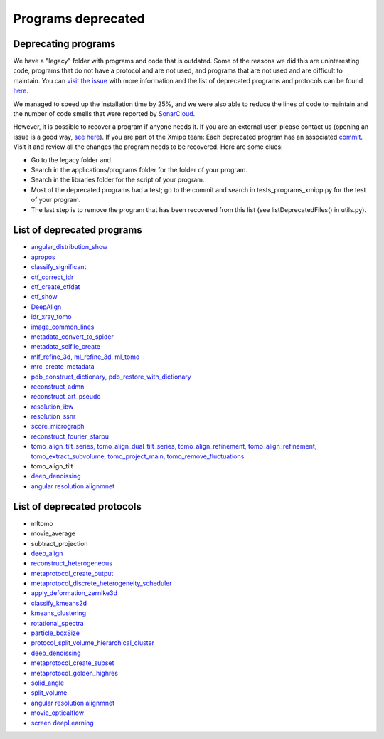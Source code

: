 Programs deprecated
=====================

Deprecating programs
-----------------------

We have a "legacy" folder with programs and code that is outdated. Some of the reasons we did this are uninteresting code, programs that do not have a protocol and are not used, and programs that are not used and are difficult to maintain. You can `visit the issue <https://github.com/I2PC/xmipp/issues/681>`_ with more information and the list of deprecated programs and protocols can be found `here <https://github.com/I2PC/xmipp/wiki/List-of-deprecated-programs-and-protocols>`_.

We managed to speed up the installation time by 25%, and we were also able to reduce the lines of code to maintain and the number of code smells that were reported by `SonarCloud <https://sonarcloud.io/projects>`_.

However, it is possible to recover a program if anyone needs it. If you are an external user, please contact us (opening an issue is a good way, `see here <https://github.com/I2PC/xmipp/issues/new>`_).  If you are part of the Xmipp team: Each deprecated program has an associated `commit <https://github.com/I2PC/xmipp/pull/685>`_.  Visit it and review all the changes the program needs to be recovered. Here are some clues:

- Go to the legacy folder and
- Search in the applications/programs folder for the folder of your program.
- Search in the libraries folder for the script of your program.
- Most of the deprecated programs had a test; go to the commit and search in tests_programs_xmipp.py for the test of your program.
- The last step is to remove the program that has been recovered from this list (see listDeprecatedFiles() in utils.py).

List of deprecated programs
---------------------------

- `angular_distribution_show <https://github.com/I2PC/xmipp/pull/685/commits/a3e0e05a1cf38abe4a738f08e63d975044fcb647>`_
- `apropos <https://github.com/I2PC/xmipp/pull/685/commits/9abe9264682c38d19d3cf2d56cda5d78bca6e5d1>`_
- `classify_significant <https://github.com/I2PC/xmipp/pull/716/commits/1d8968268aa353a89d37bec1f5c3e23cf2bb1fa2>`_
- `ctf_correct_idr <https://github.com/I2PC/xmipp/pull/685/commits/0d5a5e64efb7fda5c238b896dcdf65f0f89ef700>`_
- `ctf_create_ctfdat <https://github.com/I2PC/xmipp/pull/685/commits/6ee3dbfabe4f4dfea6eb5607d132adafb9dbc868>`_
- `ctf_show <https://github.com/I2PC/xmipp/pull/685/commits/634a48ec7c4d9470b73c59ceedba9ee2de7c69fe>`_
- `DeepAlign <https://github.com/I2PC/xmipp/pull/721/commits/3864711d5e8aa8fb04e6285695c8d5a3f132927b>`_
- `idr_xray_tomo <https://github.com/I2PC/xmipp/pull/685/commits/ccdd7589347ba95de488d91a9db7df1806e8f241>`_
- `image_common_lines <https://github.com/I2PC/xmipp/pull/685/commits/b243f01522377e6364bea13df5295e886e15ec23>`_
- `metadata_convert_to_spider <https://github.com/I2PC/xmipp/pull/685/commits/235c9e934673bda81285cf3afc0fa260d6ed4cd2>`_
- `metadata_selfile_create <https://github.com/I2PC/xmipp/pull/685/commits/d959b36909aa39a98f57f8babc5bf9559cdea593>`_
- `mlf_refine_3d, ml_refine_3d, ml_tomo <https://github.com/I2PC/xmipp/pull/685/commits/b90374d715d995fb5b3068dc921f5b9db9ae379e>`_
- `mrc_create_metadata <https://github.com/I2PC/xmipp/pull/685/commits/0feae957729cacbe0e5c66cf786d32b1c712501b>`_
- `pdb_construct_dictionary, pdb_restore_with_dictionary <https://github.com/I2PC/xmipp/pull/685/commits/7ec25d023113771065bf189f5277ab5e730925e0>`_
- `reconstruct_admn <https://github.com/I2PC/xmipp/pull/685/commits/f228b698e48197a06529311749789e9dd03ec47b>`_
- `reconstruct_art_pseudo <https://github.com/I2PC/xmipp/pull/685/commits/8b1b338634b4301e6d51e42f8e1562bcb90a937f>`_
- `resolution_ibw <https://github.com/I2PC/xmipp/pull/685/commits/fd177252feb57bccdb7de2691eb0759f0e5b3f17>`_
- `resolution_ssnr <https://github.com/I2PC/xmipp/pull/685/commits/ca81ae3f3a3b62c38a11ff76e794a7ccef6545cc>`_
- `score_micrograph <https://github.com/I2PC/xmipp/pull/685/commits/cd0c5ab540ef996de3f4f01fab3f1a70cd39e82a>`_
- `reconstruct_fourier_starpu <https://github.com/I2PC/xmipp/pull/685/commits/8a762466adb01d50c854267d5ba48c0bb9466f75>`_
- `tomo_align_tilt_series, tomo_align_dual_tilt_series, tomo_align_refinement, tomo_align_refinement, tomo_extract_subvolume, tomo_project_main, tomo_remove_fluctuations <https://github.com/I2PC/xmipp/pull/685/commits/9f1335854eadadad2e111b8f0062e4cdf7e8d6c4>`_
- tomo_align_tilt
- `deep_denoissing <https://github.com/I2PC/xmipp/commit/d28e250b3e1a5cd466ef61f3cdba294cea89de60>`_
- `angular resolution alignmnet <https://github.com/I2PC/xmipp/pull/959/commits/4b6a0813337099318cdf42411e83987d85b0731d>`_

List of deprecated protocols
-----------------------------
- mltomo
- movie_average
- subtract_projection
- `deep_align <https://github.com/I2PC/scipion-em-xmipp/pull/614/commits/497f1f3596a78a35d58c8b9baebc07e78f311e48>`_
- `reconstruct_heterogeneous <https://github.com/I2PC/scipion-em-xmipp/pull/614/commits/f5844c0207d9f74a30f0e0afbbf0868207460836>`_
- `metaprotocol_create_output <https://github.com/I2PC/scipion-em-xmipp/pull/614/commits/f5844c0207d9f74a30f0e0afbbf0868207460836>`_
- `metaprotocol_discrete_heterogeneity_scheduler <https://github.com/I2PC/scipion-em-xmipp/pull/614/commits/f5844c0207d9f74a30f0e0afbbf0868207460836>`_
- `apply_deformation_zernike3d <https://github.com/I2PC/scipion-em-xmipp/commit/278996293f685995370ec80be5046c05677bf6ca>`_
- `classify_kmeans2d <https://github.com/I2PC/scipion-em-xmipp/commit/6378a4ef7c8457b86dc14223ef39eab3d503b4fc>`_
- `kmeans_clustering <https://github.com/I2PC/scipion-em-xmipp/commit/3f9333f5b2c056b2abea8ad751b7f8e216bc113a>`_
- `rotational_spectra <https://github.com/I2PC/scipion-em-xmipp/commit/d032963d8b003e0b3c4c5df6d4bd306e4b3dea6c>`_
- `particle_boxSize <https://github.com/I2PC/scipion-em-xmipp/pull/636/commits/ad2fa0e670282e86aafab13c5b11a79d4bdc11e0>`_
- `protocol_split_volume_hierarchical_cluster <https://github.com/I2PC/scipion-em-xmipp/pull/700/commits/9c4ac348585841aaaf3c44c0cef7982a3f10a8fc>`_
- `deep_denoissing <https://github.com/I2PC/scipion-em-xmipp/commit/547a5fe1b49d58a32ea61091b7615c299d2ed377>`_
- `metaprotocol_create_subset <https://github.com/I2PC/scipion-em-xmipp/commit/bca78f9c8ba48ca203d7b83c56b885cc55c9eba2>`_
- `metaprotocol_golden_highres <https://github.com/I2PC/scipion-em-xmipp/commit/4bc23c0a47a0267da6046a1ee7179ec470aaa7f3>`_
- `solid_angle <https://github.com/I2PC/scipion-em-xmipp/commit/086710d671b0bcb388c4b99d662991e761952a44>`_
- `split_volume <https://github.com/I2PC/scipion-em-xmipp/commit/b297c596441df37a626ec97c4d7373d858364cb6>`_
- `angular resolution alignmnet <https://github.com/I2PC/scipion-em-xmipp/pull/842/commits/40d8e7b00997b311926123641e73681cfe9acc3e>`_
- `movie_opticalflow <https://github.com/I2PC/scipion-em-xmipp/pull/845/commits/631ab13cd104a5e62c46decc4241b93c0a34b455>`_
- `screen deepLearning <https://github.com/I2PC/scipion-em-xmipp/pull/926/commits/4038d09cd0e164ef4467db48624c126c33a7c2b9>`_

